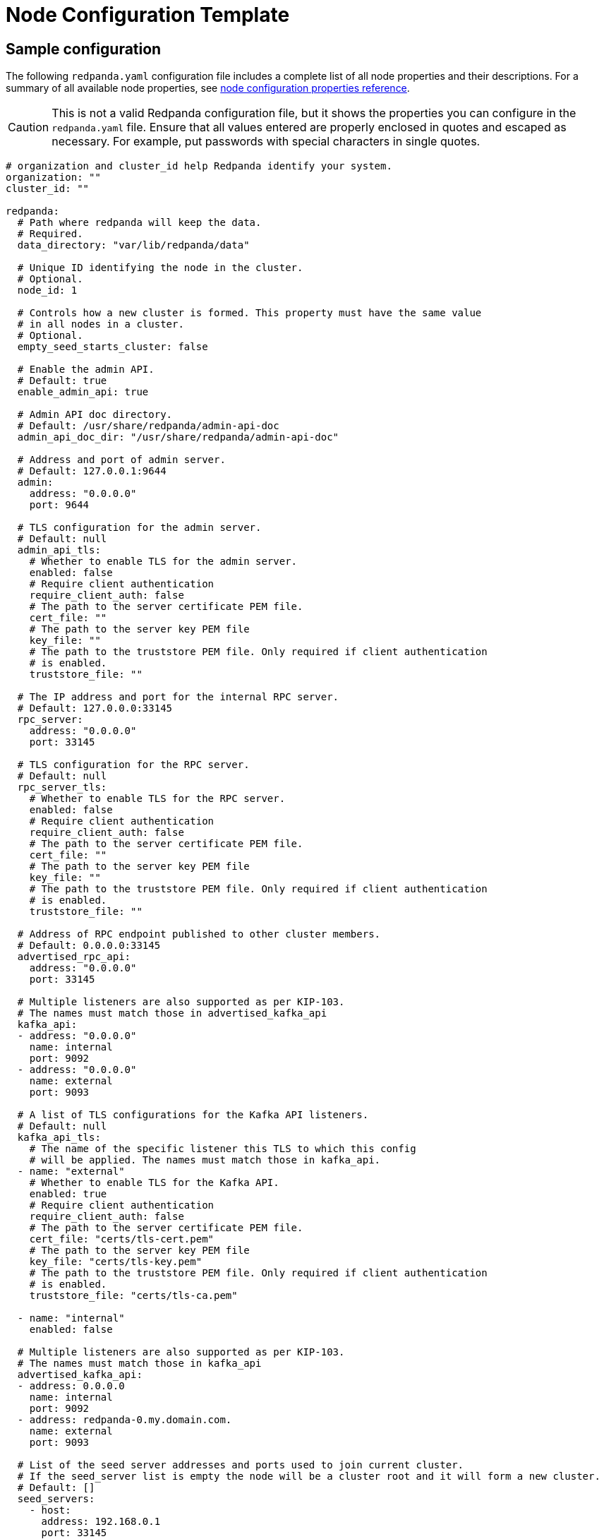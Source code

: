 = Node Configuration Template
:description: Redpanda node configuration YAML template with properties description.

== Sample configuration

The following `redpanda.yaml` configuration file includes a complete list of all node properties and their descriptions.
For a summary of all available node properties, see xref:./node-properties.adoc[node configuration properties reference].

[CAUTION]
====
This is not a valid Redpanda configuration file, but it shows the properties you can configure in the `redpanda.yaml` file. Ensure that all values entered are properly enclosed in quotes and escaped as necessary. For example, put passwords with special characters in single quotes.
====

[,yaml]
----
# organization and cluster_id help Redpanda identify your system.
organization: ""
cluster_id: ""

redpanda:
  # Path where redpanda will keep the data.
  # Required.
  data_directory: "var/lib/redpanda/data"

  # Unique ID identifying the node in the cluster.
  # Optional.
  node_id: 1

  # Controls how a new cluster is formed. This property must have the same value
  # in all nodes in a cluster.
  # Optional.
  empty_seed_starts_cluster: false

  # Enable the admin API.
  # Default: true
  enable_admin_api: true

  # Admin API doc directory.
  # Default: /usr/share/redpanda/admin-api-doc
  admin_api_doc_dir: "/usr/share/redpanda/admin-api-doc"

  # Address and port of admin server.
  # Default: 127.0.0.1:9644
  admin:
    address: "0.0.0.0"
    port: 9644

  # TLS configuration for the admin server.
  # Default: null
  admin_api_tls:
    # Whether to enable TLS for the admin server.
    enabled: false
    # Require client authentication
    require_client_auth: false
    # The path to the server certificate PEM file.
    cert_file: ""
    # The path to the server key PEM file
    key_file: ""
    # The path to the truststore PEM file. Only required if client authentication
    # is enabled.
    truststore_file: ""

  # The IP address and port for the internal RPC server.
  # Default: 127.0.0.0:33145
  rpc_server:
    address: "0.0.0.0"
    port: 33145

  # TLS configuration for the RPC server.
  # Default: null
  rpc_server_tls:
    # Whether to enable TLS for the RPC server.
    enabled: false
    # Require client authentication
    require_client_auth: false
    # The path to the server certificate PEM file.
    cert_file: ""
    # The path to the server key PEM file
    key_file: ""
    # The path to the truststore PEM file. Only required if client authentication
    # is enabled.
    truststore_file: ""

  # Address of RPC endpoint published to other cluster members.
  # Default: 0.0.0.0:33145
  advertised_rpc_api:
    address: "0.0.0.0"
    port: 33145

  # Multiple listeners are also supported as per KIP-103.
  # The names must match those in advertised_kafka_api
  kafka_api:
  - address: "0.0.0.0"
    name: internal
    port: 9092
  - address: "0.0.0.0"
    name: external
    port: 9093

  # A list of TLS configurations for the Kafka API listeners.
  # Default: null
  kafka_api_tls:
    # The name of the specific listener this TLS to which this config
    # will be applied. The names must match those in kafka_api.
  - name: "external"
    # Whether to enable TLS for the Kafka API.
    enabled: true
    # Require client authentication
    require_client_auth: false
    # The path to the server certificate PEM file.
    cert_file: "certs/tls-cert.pem"
    # The path to the server key PEM file
    key_file: "certs/tls-key.pem"
    # The path to the truststore PEM file. Only required if client authentication
    # is enabled.
    truststore_file: "certs/tls-ca.pem"

  - name: "internal"
    enabled: false

  # Multiple listeners are also supported as per KIP-103.
  # The names must match those in kafka_api
  advertised_kafka_api:
  - address: 0.0.0.0
    name: internal
    port: 9092
  - address: redpanda-0.my.domain.com.
    name: external
    port: 9093

  # List of the seed server addresses and ports used to join current cluster.
  # If the seed_server list is empty the node will be a cluster root and it will form a new cluster.
  # Default: []
  seed_servers:
    - host:
      address: 192.168.0.1
      port: 33145

  # Rack identifier.
  # Default: null
  rack: "rack-id"

# The redpanda REST API provides a RESTful interface for producing and consuming messages with redpanda.
# To disable the REST API, remove this top-level config node
pandaproxy:
  # A list of address and port to listen for Kafka REST API requests.
  # Default: 0.0.0.0:8082
  pandaproxy_api:
  - address: "0.0.0.0"
    name: internal
    port: 8082
  - address: "0.0.0.0"
    name: external
    port: 8083

  # A list of TLS configurations for the REST API.
  # Default: null
  pandaproxy_api_tls:
  - name: external
    # Whether to enable TLS.
    enabled: false
    # Require client authentication
    require_client_auth: false
    # The path to the server certificate PEM file.
    cert_file: ""
    # The path to the server key PEM file
    key_file: ""
    # The path to the truststore PEM file. Only required if client
    # authentication is enabled.
    truststore_file: ""
  - name: internal
    enabled: false

  # A list of address and port for the REST API to publish to client
  # Default: from pandaproxy_api
  advertised_pandaproxy_api:
    - address: 0.0.0.0
      name: internal
      port: 8082
    - address: "redpanda-rest-0.my.domain.com."
      name: external
      port: 8083

  # How long to wait for an idle consumer before removing it.
  # Default: 60000
  consumer_instance_timeout_ms: 60000

# The REST API client
pandaproxy_client:
  # List of address and port of the brokers
  # Default: "127.0.0.1:9092
  brokers:
   - address: "127.0.0.1"
     port: 9092

  # TLS configuration for the brokers
  broker_tls:
    # Whether to enable TLS.
    enabled: false
    # Require client authentication
    require_client_auth: false
    # The path to the server certificate PEM file.
    cert_file: ""
    # The path to the server key PEM file
    key_file: ""
    # The path to the truststore PEM file. Only required if client authentication
    # is enabled.
    truststore_file: ""

  # Number of times to retry a request to a broker
  # Default: 5
  retries: 5

  # Delay (in milliseconds) for initial retry backoff
  # Default: 100ms
  retry_base_backoff_ms: 100

  # Number of records to batch before sending to broker
  # Default: 1000
  produce_batch_record_count: 1000

  # Number of bytes to batch before sending to broker
  # Defautl 1MiB
  produce_batch_size_bytes: 1048576

  # Delay (in milliseconds) to wait before sending batch
  # Default: 100ms
  produce_batch_delay_ms: 100

  # Interval (in milliseconds) for consumer request timeout
  # Default: 100ms
  consumer_request_timeout_ms: 100

  # Max bytes to fetch per request
  # Default: 1MiB
  consumer_request_max_bytes: 1048576

  # Timeout (in milliseconds) for consumer session
  # Default: 10s
  consumer_session_timeout_ms: 10000

  # Timeout (in milliseconds) for consumer rebalance
  # Default: 2s
  consumer_rebalance_timeout_ms: 2000

  # Interval (in milliseconds) for consumer heartbeats
  # Default: 500ms
  consumer_heartbeat_interval_ms: 500

  # SASL mechanism to use for authentication
  # Supported: SCRAM-SHA-{256,512}
  # Default: ""
  # Support for SASL is disabled when no mechanism is specified.
  sasl_mechanism: ""

  # Username for SCRAM authentication mechanisms
  # Default: ""
  scram_username: ""

  # Password for SCRAM authentication mechanisms
  # Default: ""
  scram_password: ""

# The Schema Registry provides a RESTful interface for Schema storage, retrieval, and compatibility.
# To disable the Schema Registry, remove this top-level config node
schema_registry:
  # A list of address and port to listen for Schema Registry API requests.
  # Default: 0.0.0.0:8082
  schema_registry_api:
  - address: "0.0.0.0"
    name: internal
    port: 8081
  - address: "0.0.0.0"
    name: external
    port: 18081

  # The replication factor of Schema Registry's internal storage topic
  schema_registry_replication_factor: 3

  # A list of TLS configurations for the Schema Registry API.
  # Default: null
  schema_registry_api_tls:
  - name: external
    # Whether to enable TLS.
    enabled: false
    # Require client authentication
    require_client_auth: false
    # The path to the server certificate PEM file.
    cert_file: ""
    # The path to the server key PEM file
    key_file: ""
    # The path to the truststore PEM file. Only required if client
    # authentication is enabled.
    truststore_file: ""
  - name: internal
    enabled: false

# The Schema Registry client config
# See pandaproxy_client for a list of options
schema_registry_client:

rpk:
  # Add optional flags to have rpk start redpanda with specific parameters.
  # The available start flags are found in: /src/v/config/configuration.cc
  additional_start_flags:
    - "--overprovisioned"
    - "--smp=2"
    - "--memory=4G"
    - "--default-log-level=info"

  # The Kafka API configuration
  kafka_api:
    # A list of broker addresses that rpk will use
    brokers:
    - 192.168.72.34:9092
    - 192.168.72.35:9092

    # The TLS configuration to be used when interacting with the Kafka API.
    # If present, TLS will be enabled. If missing or null, TLS will be disabled.
    tls:
      # The path to the client certificate (PEM). Only required if client authentication is
      # enabled in the broker.
      cert_file: ~/certs/cert.pem
      # The path to the client certificate key (PEM). Only required if client authentication is
      # enabled in the broker.
      key_file: ~/certs/key.pem
      # The path to the root CA certificate (PEM).
      truststore_file: ~/certs/ca.pem

    # The SASL config, if enabled in the brokers.
    sasl:
      user: user
      password: 'pass'
      type: SCRAM-SHA-256

  # The Admin API configuration
  admin_api:
    # A list of the nodes' admin API addresses that rpk will use.
    addresses:
    - 192.168.72.34:9644
    - 192.168.72.35:9644
    # The TLS configuration to be used when with the Admin API.
    # If present, TLS will be enabled. If missing or null, TLS will be disabled.
    tls:
      # The path to the client certificate (PEM). Only required if client authentication is
      # enabled in the broker.
      cert_file: ~/certs/admin-cert.pem
      # The path to the client certificate key (PEM). Only required if client authentication is
      # enabled in the broker.
      key_file: ~/certs/admin-key.pem
      # The path to the root CA certificate (PEM).
      truststore_file: ~/certs/admin-ca.pem

  # Available tuners. Set to true to enable, false to disable.

  # Setup NIC IRQs affinity, sets up NIC RPS and RFS, sets up NIC XPS, increases socket
  # listen backlog, increases the number of remembered connection requests, bans the
  # IRQ Balance service from moving distributed IRQs.
  # Default: false
  tune_network: false

  # Sets the preferred I/O scheduler for given block devices.
  # It can work using both the device name or a directory, in which the device where
  # directory is stored will be optimized. Sets either 'none' or 'noop' scheduler
  # if supported.
  # Default: false
  tune_disk_scheduler: false

  # Disables IOPS merging.
  # Default: false
  tune_disk_nomerges: false

  # Distributes IRQs across cores with the method deemed the most appropriate for the
  # current device type (i.e. NVMe).
  # Default: false
  tune_disk_irq: false

  # Installs a systemd service to run fstrim weekly, or starts the default fstrim service
  # which comes with most Linux distributions.
  # Default: false
  tune_fstrim: false

  # Disables hyper-threading, sets the ACPI-cpufreq governor to 'performance'. Additionaly
  # if system reboot is allowed: disables Intel P-States, disables Intel C-States,
  # disables Turbo Boost.
  # Default: false
  tune_cpu: true

  # Increases the number of allowed asynchronous IO events.
  # Default: false
  tune_aio_events: false

  # Syncs NTP.
  # Default: false
  tune_clocksource: true

  # Tunes the kernel to prefer keeping processes in-memory instead of swapping them out.
  # Default: false
  tune_swappiness: false

  # Enables transparent hugepages (THP) to reduce TLB misses.
  # Default: false
  tune_transparent_hugepages: false

  # Enables memory locking.
  # Default: false
  enable_memory_locking: false

  # Installs a custom script to process coredumps and save them to the given directory.
  # Default: false
  tune_coredump: false

  # The directory where all coredumps will be saved after they're processed.
  # Default: ''
  coredump_dir: "/var/lib/redpanda/coredump"

  # Creates a "ballast" file so that, if a Redpanda node runs out of space,
  # you can delete the ballast file to allow the node to resume operations and then
  # delete a topic or records to reduce the space used by Redpanda.
  # Default: false
  tune_ballast_file: false

  # The path where the ballast file will be created.
  # Default: "/var/lib/redpanda/data/ballast"
  ballast_file_path: "/var/lib/redpanda/data/ballast"

  # The ballast file size.
  # Default: "1GiB"
  ballast_file_size: "1GiB"

  # (Optional) The vendor, VM type and storage device type that redpanda will run on, in
  # the format <vendor>:<vm>:<storage>. This hints to rpk which configuration values it
  # should use for the redpanda IO scheduler.
  # Default: ''
  well_known_io: "aws:i3.xlarge:default"
----

== Suggested reading

* xref:manage:schema-registry.adoc[Working with schema registry]
